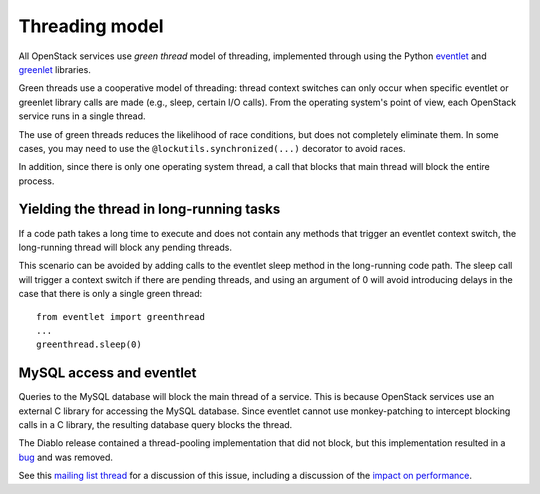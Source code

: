 Threading model
===============

All OpenStack services use *green thread* model of threading, implemented
through using the Python `eventlet <http://eventlet.net/>`_ and
`greenlet <http://packages.python.org/greenlet/>`_ libraries.

Green threads use a cooperative model of threading: thread context
switches can only occur when specific eventlet or greenlet library calls are
made (e.g., sleep, certain I/O calls). From the operating system's point of
view, each OpenStack service runs in a single thread.

The use of green threads reduces the likelihood of race conditions, but does
not completely eliminate them. In some cases, you may need to use the
``@lockutils.synchronized(...)`` decorator to avoid races.

In addition, since there is only one operating system thread, a call that
blocks that main thread will block the entire process.

Yielding the thread in long-running tasks
-----------------------------------------
If a code path takes a long time to execute and does not contain any methods
that trigger an eventlet context switch, the long-running thread will block
any pending threads.

This scenario can be avoided by adding calls to the eventlet sleep method
in the long-running code path. The sleep call will trigger a context switch
if there are pending threads, and using an argument of 0 will avoid introducing
delays in the case that there is only a single green thread::

	from eventlet import greenthread
	...
	greenthread.sleep(0)


MySQL access and eventlet
-------------------------
Queries to the MySQL database will block the main thread of a service. This is
because OpenStack services use an external C library for accessing the MySQL
database. Since eventlet cannot use monkey-patching to intercept blocking
calls in a C library, the resulting database query blocks the thread.

The Diablo release contained a thread-pooling implementation that did not
block, but this implementation resulted in a `bug`_ and was removed.

See this `mailing list thread`_ for a discussion of this issue, including
a discussion of the `impact on performance`_.

.. _bug: https://bugs.launchpad.net/nova/+bug/838581
.. _mailing list thread: https://lists.launchpad.net/openstack/msg08118.html
.. _impact on performance: https://lists.launchpad.net/openstack/msg08217.html
